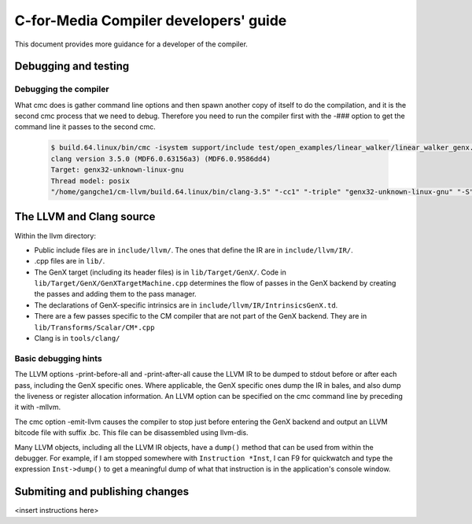 ======================================
C-for-Media Compiler developers' guide
======================================

This document provides more guidance for a developer of the compiler.

Debugging and testing
=====================

Debugging the compiler
----------------------

What cmc does is gather command line options and then spawn another copy of
itself to do the compilation, and it is the second cmc process that we need to
debug. Therefore you need to run the compiler first with the -### option
to get the command line it passes to the second cmc.

   .. code-block:: text

     $ build.64.linux/bin/cmc -isystem support/include test/open_examples/linear_walker/linear_walker_genx.cpp -march=SKL -###
     clang version 3.5.0 (MDF6.0.63156a3) (MDF6.0.9586dd4)
     Target: genx32-unknown-linux-gnu
     Thread model: posix
     "/home/gangche1/cm-llvm/build.64.linux/bin/clang-3.5" "-cc1" "-triple" "genx32-unknown-linux-gnu" "-S" "-disable-free" "-disable-llvm-verifier" "-main-file-name" "linear_walker_genx.cpp" "-mrelocation-model" "static" "-mdisable-fp-elim" "-fmath-errno" "-no-integrated-as" "-mconstructor-aliases" "-target-cpu" "SKL" "-target-feature" "+svmptr-64" "-fdiagnostics-format" "msvc" "-Wshadow" "-Wuninitialized" "-fvldst" "-gline-tables-only" "-dwarf-column-info" "-resource-dir" "/home/gangche1/cm-llvm/build.64.linux/bin/../lib/clang/3.5.0" "-isystem" "support/include" "-internal-isystem" "/home/gangche1/cm-llvm/build.64.linux/bin/../include_llvm" "-fno-dwarf-directory-asm" "-fdebug-compilation-dir" "/home/gangche1/cm-llvm" "-ferror-limit" "19" "-fmessage-length" "80" "-mstackrealign" "-fobjc-runtime=gcc" "-fdiagnostics-show-option" "-o" "linear_walker_genx.isa" "-x" "cm" "test/open_examples/linear_walker/linear_walker_genx.cpp"


The LLVM and Clang source
=========================

Within the llvm directory:

* Public include files are in ``include/llvm/``. The ones that define the IR are
  in ``include/llvm/IR/``.

* .cpp files are in ``lib/``.

* The GenX target (including its header files) is in ``lib/Target/GenX/``. Code
  in ``lib/Target/GenX/GenXTargetMachine.cpp`` determines the flow of passes in
  the GenX backend by creating the passes and adding them to the pass
  manager.

* The declarations of GenX-specific intrinsics are in
  ``include/llvm/IR/IntrinsicsGenX.td``.

* There are a few passes specific to the CM compiler that are not part of the
  GenX backend. They are in
  ``lib/Transforms/Scalar/CM*.cpp``

* Clang is in ``tools/clang/``

Basic debugging hints
---------------------

The LLVM options -print-before-all and -print-after-all cause the LLVM IR to be
dumped to stdout before or after each pass, including the GenX specific ones.
Where applicable, the GenX specific ones dump the IR in bales, and also dump
the liveness or register allocation information. An LLVM option can be specified
on the cmc command line by preceding it with -mllvm.

The cmc option -emit-llvm causes the compiler to stop just before entering the
GenX backend and output an LLVM bitcode file with suffix .bc. This file can be
disassembled using llvm-dis.

Many LLVM objects, including all the LLVM IR objects, have a ``dump()`` method that
can be used from within the debugger. For example, if I am stopped somewhere
with ``Instruction *Inst``, I can F9 for quickwatch and type the expression
``Inst->dump()`` to get a meaningful dump of what that instruction is in the
application's console window.


Submiting and publishing changes
================================

<insert instructions here>

